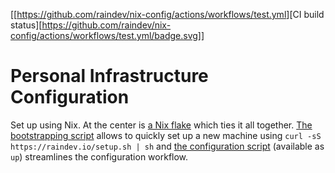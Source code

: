 [[https://github.com/raindev/nix-config/actions/workflows/test.yml][CI build status][https://github.com/raindev/nix-config/actions/workflows/test.yml/badge.svg]]

* Personal Infrastructure Configuration

Set up using Nix. At the center is [[file:flake.nix][a Nix flake]] which ties it all together. [[file:bootstrap][The bootstrapping script]] allows to quickly set up a new machine using =curl -sS https://raindev.io/setup.sh | sh= and [[file:configure][the configuration script]] (available as =up=) streamlines the configuration workflow.
